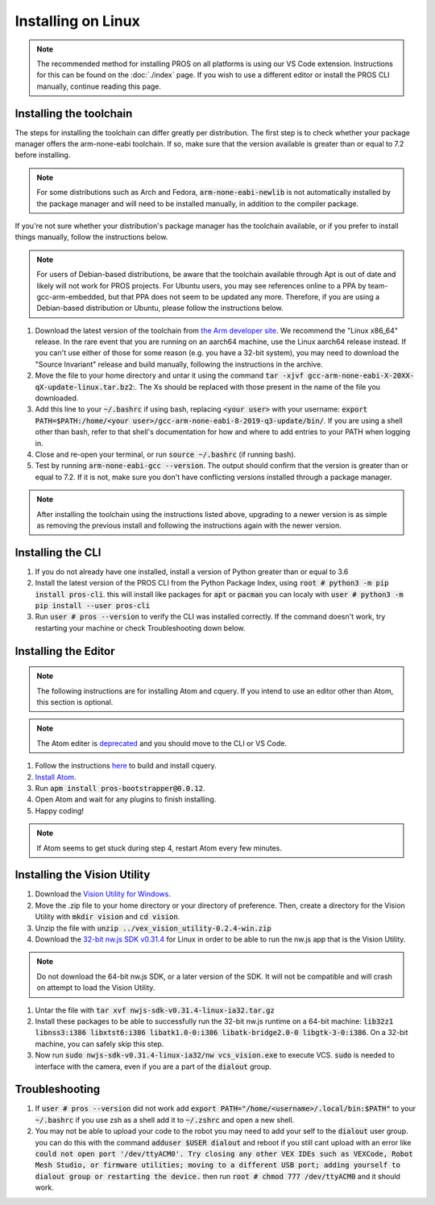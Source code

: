 ===================
Installing on Linux
===================

.. note::
    The recommended method for installing PROS on all platforms is using our VS
    Code extension. Instructions for this can be found on the :doc:`./index` page.
    If you wish to use a different editor or install the PROS CLI manually,
    continue reading this page.

Installing the toolchain
------------------------

The steps for installing the toolchain can differ greatly per distribution. The
first step is to check whether your package manager offers the arm-none-eabi
toolchain. If so, make sure that the version available is greater than or equal
to 7.2 before installing.

.. note::
    For some distributions such as Arch and Fedora, :code:`arm-none-eabi-newlib`
    is not automatically installed by the package manager and will need to be
    installed manually, in addition to the compiler package.

If you're not sure whether your distribution's package manager has the toolchain
available, or if you prefer to install things manually, follow the instructions
below.

.. note::
    For users of Debian-based distributions, be aware that the toolchain available
    through Apt is out of date and likely will not work for PROS projects. For
    Ubuntu users, you may see references online to a PPA by team-gcc-arm-embedded,
    but that PPA does not seem to be updated any more. Therefore, if you are
    using a Debian-based distribution or Ubuntu, please follow the instructions
    below.

1. Download the latest version of the toolchain from `the Arm developer site <https://developer.arm.com/tools-and-software/open-source-software/developer-tools/gnu-toolchain/gnu-rm/downloads>`_.
   We recommend the "Linux x86_64" release. In the rare event that you are
   running on an aarch64 machine, use the Linux aarch64 release instead. If you
   can't use either of those for some reason (e.g. you have a 32-bit system),
   you may need to download the "Source Invariant" release and build manually,
   following the instructions in the archive.
2. Move the file to your home directory and untar it using the command
   :code:`tar -xjvf gcc-arm-none-eabi-X-20XX-qX-update-linux.tar.bz2`:.
   The Xs should be replaced with those present in the name of the file
   you downloaded.
3. Add this line to your :code:`~/.bashrc` if using bash, replacing
   :code:`<your user>` with your username: :code:`export PATH=$PATH:/home/<your user>/gcc-arm-none-eabi-8-2019-q3-update/bin/`.
   If you are using a shell other than bash, refer to that shell's documentation
   for how and where to add entries to your PATH when logging in.
4. Close and re-open your terminal, or run :code:`source ~/.bashrc` (if running
   bash).
5. Test by running :code:`arm-none-eabi-gcc --version`. The output should confirm
   that the version is greater than or equal to 7.2. If it is not, make sure you
   don't have conflicting versions installed through a package manager.

.. note::
    After installing the toolchain using the instructions listed above, upgrading
    to a newer version is as simple as removing the previous install and following
    the instructions again with the newer version.

Installing the CLI
------------------

1. If you do not already have one installed, install a version of Python greater
   than or equal to 3.6
2. Install the latest version of the PROS CLI from the Python Package Index,
   using :code:`root # python3 -m pip install pros-cli`. this will install like packages for :code:`apt` or :code:`pacman`
   you can localy with :code:`user # python3 -m pip install --user pros-cli`
3. Run :code:`user # pros --version` to verify the CLI was installed correctly. If the
   command doesn't work, try restarting your machine or check Troubleshooting down below.

Installing the Editor
---------------------

.. note::
    The following instructions are for installing Atom and cquery. If you intend
    to use an editor other than Atom, this section is optional.

.. note::
    The Atom editer is `deprecated <https://github.blog/news-insights/product-news/sunsetting-atom/>`_ and you should move to the CLI or VS Code.

1. Follow the instructions `here <https://github.com/cquery-project/cquery/wiki/Building-cquery>`_
   to build and install cquery.
2. `Install Atom <https://atom.io>`_.
3. Run :code:`apm install pros-bootstrapper@0.0.12`.
4. Open Atom and wait for any plugins to finish installing.
5. Happy coding!

.. note::
    If Atom seems to get stuck during step 4, restart Atom every few minutes.

Installing the Vision Utility
-----------------------------

1. Download the `Vision Utility for Windows <https://github.com/purduesigbots/pros-cli/releases/download/3.1.3/vex_vision_utility-0.2.4-win.zip>`_.
2. Move the .zip file to your home directory or your directory of preference.
   Then, create a directory for the Vision Utility with :code:`mkdir vision`
   and :code:`cd vision`.
3. Unzip the file with :code:`unzip ../vex_vision_utility-0.2.4-win.zip`
4. Download the `32-bit nw.js SDK v0.31.4 <https://dl.nwjs.io/v0.31.4/nwjs-sdk-v0.31.4-linux-ia32.tar.gz>`_
   for Linux in order to be able to run the nw.js app that is the Vision Utility.

.. note::
    Do not download the 64-bit nw.js SDK, or a later version of the SDK. It will
    not be compatible and will crash on attempt to load the Vision Utility.

1. Untar the file with :code:`tar xvf nwjs-sdk-v0.31.4-linux-ia32.tar.gz`
2. Install these packages to be able to successfully run the 32-bit nw.js runtime
   on a 64-bit machine: :code:`lib32z1 libnss3:i386 libxtst6:i386 libatk1.0-0:i386 libatk-bridge2.0-0 libgtk-3-0:i386`.
   On a 32-bit machine, you can safely skip this step.
3. Now run :code:`sudo nwjs-sdk-v0.31.4-linux-ia32/nw vcs_vision.exe` to execute
   VCS. :code:`sudo` is needed to interface with the camera, even if you are a
   part of the :code:`dialout` group.

Troubleshooting
---------------

1. If :code:`user # pros --version` did not work add :code:`export PATH="/home/<username>/.local/bin:$PATH"` to your :code:`~/.bashrc`
   if you use zsh as a shell add it to :code:`~/.zshrc` and open a new shell.
2. You may not be able to upload your code to the robot you may need to add your self to the :code:`dialout`
   user group. you can do this with the command :code:`adduser $USER dialout` and reboot
   if you still cant upload with an error like :code:`could not open port '/dev/ttyACM0'. Try closing any other VEX IDEs such as VEXCode, Robot Mesh Studio, or firmware utilities; moving to a different USB port; adding yourself to dialout group or restarting the device.` then run :code:`root # chmod 777 /dev/ttyACM0` and it should work.
